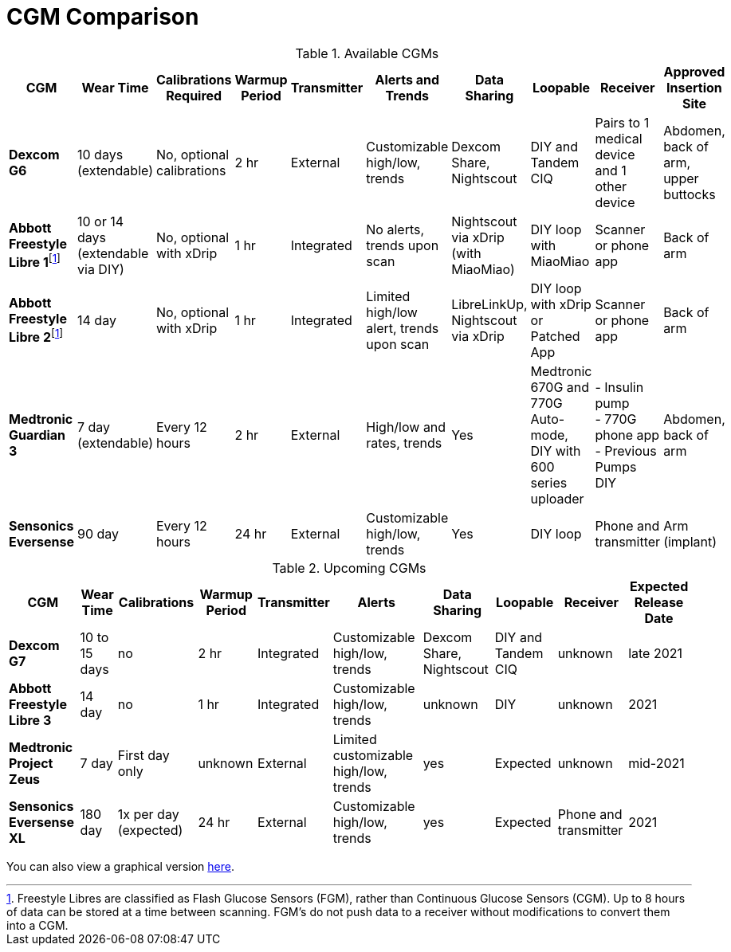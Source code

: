 = CGM Comparison
:fn-1: footnote:1[Freestyle Libres are classified as Flash Glucose Sensors (FGM), rather than Continuous Glucose Sensors (CGM). Up to 8 hours of data can be stored at a time between scanning. FGM's do not push data to a receiver without modifications to convert them into a CGM.]
:fn-1-: footnote:1[]

.Available CGMs
[%autowidth]
|===
| CGM | Wear Time | Calibrations Required | Warmup Period | Transmitter | Alerts and Trends | Data Sharing | Loopable | Receiver | Approved Insertion Site

| *Dexcom G6*
| 10 days +
(extendable)
| No, optional calibrations
| 2 hr
| External
| Customizable high/low, trends
| Dexcom Share, Nightscout
| DIY and Tandem CIQ
| Pairs to 1 medical device and 1 other device
| Abdomen, back of arm, upper buttocks

| *Abbott Freestyle Libre 1*{fn-1}
| 10 or 14 days +
(extendable via DIY)
| No, optional with xDrip
| 1 hr
| Integrated
| No alerts, trends upon scan
| Nightscout via xDrip (with MiaoMiao)
| DIY loop with MiaoMiao
| Scanner or phone app
| Back of arm

| *Abbott Freestyle Libre 2*{fn-1-}
| 14 day
| No, optional with xDrip
| 1 hr
| Integrated
| Limited high/low alert, trends upon scan
| LibreLinkUp, Nightscout via xDrip
| DIY loop with xDrip or Patched App
| Scanner or phone app
| Back of arm

| *Medtronic Guardian 3*
| 7 day +
(extendable)
| Every 12 hours
| 2 hr
| External
| High/low and rates, trends
| Yes
| Medtronic 670G and 770G Auto-mode, DIY with 600 series uploader
| - Insulin pump +
- 770G phone app +
- Previous Pumps DIY
| Abdomen, back of arm

| *Sensonics Eversense*
| 90 day
| Every 12 hours
| 24 hr
| External
| Customizable high/low, trends
| Yes
| DIY loop
| Phone and transmitter
| Arm (implant)
|===

.Upcoming CGMs
[%autowidth, source, adoc]
|===
| CGM | Wear Time | Calibrations | Warmup Period | Transmitter | Alerts | Data Sharing | Loopable | Receiver | Expected Release Date

| *Dexcom G7*
| 10 to 15 days
| no
| 2 hr
| Integrated
| Customizable high/low, trends
| Dexcom Share, Nightscout
| DIY and Tandem CIQ
| unknown
| late 2021

| *Abbott Freestyle Libre 3*
| 14 day
| no
| 1 hr
| Integrated
| Customizable high/low, trends
| unknown
| DIY
| unknown
| 2021

| *Medtronic Project Zeus*
| 7 day
| First day only
| unknown
| External
| Limited customizable high/low, trends
| yes
| Expected
| unknown
| mid-2021

| *Sensonics Eversense XL*
| 180 day
| 1x per day (expected)
| 24 hr
| External
| Customizable high/low, trends
| yes
| Expected
| Phone and transmitter
| 2021
|===

You can also view a graphical version xref:cgm-comparison-image.adoc[here].